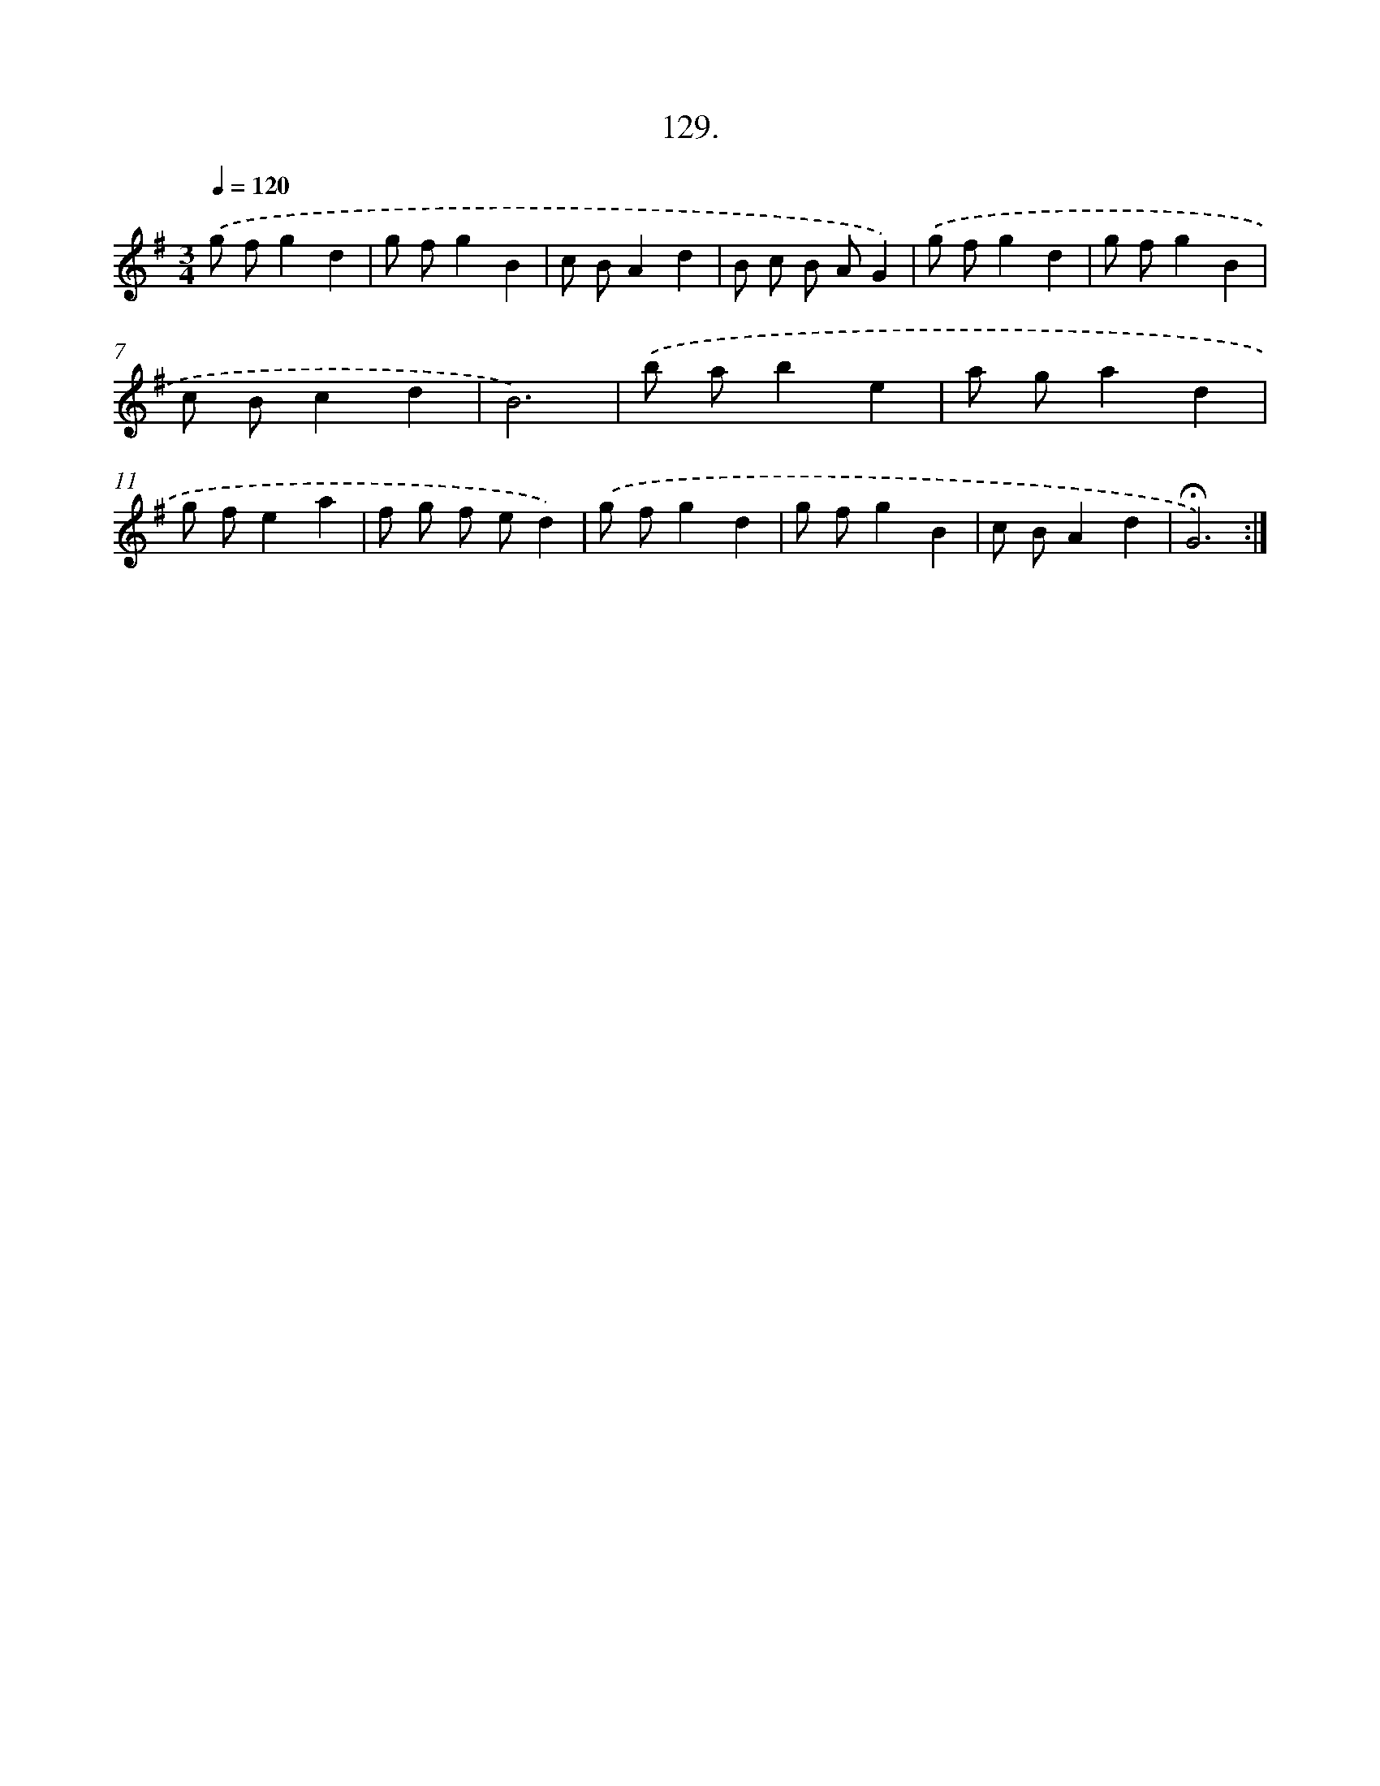 X: 14113
T: 129.
%%abc-version 2.0
%%abcx-abcm2ps-target-version 5.9.1 (29 Sep 2008)
%%abc-creator hum2abc beta
%%abcx-conversion-date 2018/11/01 14:37:41
%%humdrum-veritas 1652383680
%%humdrum-veritas-data 3536079255
%%continueall 1
%%barnumbers 0
L: 1/8
M: 3/4
Q: 1/4=120
K: G clef=treble
.('g fg2d2 |
g fg2B2 |
c BA2d2 |
B c B AG2) |
.('g fg2d2 |
g fg2B2 |
c Bc2d2 |
B6) |
.('b ab2e2 |
a ga2d2 |
g fe2a2 |
f g f ed2) |
.('g fg2d2 |
g fg2B2 |
c BA2d2 |
!fermata!G6) :|]
